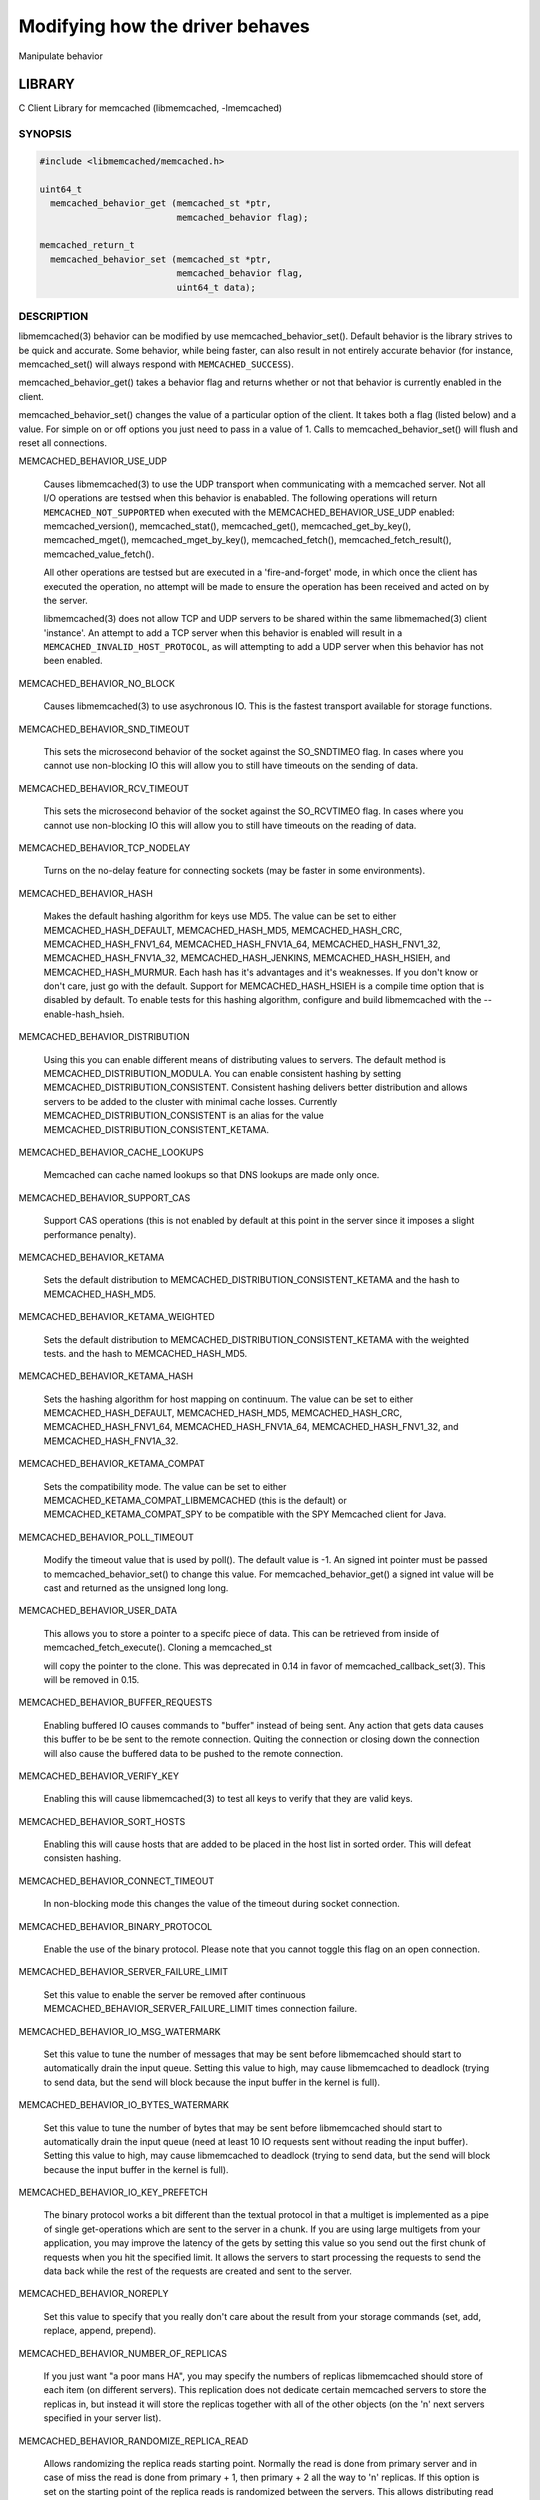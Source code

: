 ================================
Modifying how the driver behaves
================================


Manipulate behavior


*******
LIBRARY
*******


C Client Library for memcached (libmemcached, -lmemcached)


--------
SYNOPSIS
--------



.. code-block:: perl

   #include <libmemcached/memcached.h>
 
   uint64_t
     memcached_behavior_get (memcached_st *ptr,
                             memcached_behavior flag);
 
   memcached_return_t
     memcached_behavior_set (memcached_st *ptr,
                             memcached_behavior flag,
                             uint64_t data);



-----------
DESCRIPTION
-----------


libmemcached(3) behavior can be modified by use memcached_behavior_set().
Default behavior is the library strives to be quick and accurate. Some
behavior, while being faster, can also result in not entirely accurate
behavior (for instance, memcached_set() will always respond with
\ ``MEMCACHED_SUCCESS``\ ).

memcached_behavior_get() takes a behavior flag and returns whether or not
that behavior is currently enabled in the client.

memcached_behavior_set() changes the value of a particular option of the
client. It takes both a flag (listed below) and a value. For simple on or
off options you just need to pass in a value of 1. Calls to
memcached_behavior_set() will flush and reset all connections.


MEMCACHED_BEHAVIOR_USE_UDP
 
 Causes libmemcached(3) to use the UDP transport when communicating
 with a memcached server. Not all I/O operations are testsed
 when this behavior is enababled. The following operations will return
 \ ``MEMCACHED_NOT_SUPPORTED``\  when executed with the MEMCACHED_BEHAVIOR_USE_UDP
 enabled: memcached_version(), memcached_stat(), memcached_get(),
 memcached_get_by_key(), memcached_mget(), memcached_mget_by_key(),
 memcached_fetch(), memcached_fetch_result(), memcached_value_fetch().
 
 All other operations are testsed but are executed in a 'fire-and-forget'
 mode, in which once the client has executed the operation, no attempt
 will be made to ensure the operation has been received and acted on by the
 server.
 
 libmemcached(3) does not allow TCP and UDP servers to be shared within
 the same libmemached(3) client 'instance'. An attempt to add a TCP server
 when this behavior is enabled will result in a \ ``MEMCACHED_INVALID_HOST_PROTOCOL``\ ,
 as will attempting to add a UDP server when this behavior has not been enabled.
 


MEMCACHED_BEHAVIOR_NO_BLOCK
 
 Causes libmemcached(3) to use asychronous IO. This is the fastest transport
 available for storage functions.
 


MEMCACHED_BEHAVIOR_SND_TIMEOUT
 
 This sets the microsecond behavior of the socket against the SO_SNDTIMEO flag.
 In cases where you cannot use non-blocking IO this will allow you to still have
 timeouts on the sending of data.
 


MEMCACHED_BEHAVIOR_RCV_TIMEOUT
 
 This sets the microsecond behavior of the socket against the SO_RCVTIMEO flag.
 In cases where you cannot use non-blocking IO this will allow you to still have
 timeouts on the reading of data.
 


MEMCACHED_BEHAVIOR_TCP_NODELAY
 
 Turns on the no-delay feature for connecting sockets (may be faster in some
 environments).
 


MEMCACHED_BEHAVIOR_HASH
 
 Makes the default hashing algorithm for keys use MD5. The value can be set
 to either MEMCACHED_HASH_DEFAULT, MEMCACHED_HASH_MD5, MEMCACHED_HASH_CRC, MEMCACHED_HASH_FNV1_64, MEMCACHED_HASH_FNV1A_64, MEMCACHED_HASH_FNV1_32, MEMCACHED_HASH_FNV1A_32, MEMCACHED_HASH_JENKINS, MEMCACHED_HASH_HSIEH, and MEMCACHED_HASH_MURMUR.
 Each hash has it's advantages and it's weaknesses. If you don't know or don't care, just go with the default.
 Support for MEMCACHED_HASH_HSIEH is a compile time option that is disabled by default. To enable tests for this hashing algorithm, configure and build libmemcached with the --enable-hash_hsieh.
 


MEMCACHED_BEHAVIOR_DISTRIBUTION
 
 Using this you can enable different means of distributing values to servers.
 The default method is MEMCACHED_DISTRIBUTION_MODULA. You can enable
 consistent hashing by setting MEMCACHED_DISTRIBUTION_CONSISTENT.
 Consistent hashing delivers better distribution and allows servers to be
 added to the cluster with minimal cache losses. Currently
 MEMCACHED_DISTRIBUTION_CONSISTENT is an alias for the value
 MEMCACHED_DISTRIBUTION_CONSISTENT_KETAMA.
 


MEMCACHED_BEHAVIOR_CACHE_LOOKUPS
 
 Memcached can cache named lookups so that DNS lookups are made only once.
 


MEMCACHED_BEHAVIOR_SUPPORT_CAS
 
 Support CAS operations (this is not enabled by default at this point in the server since it imposes a slight performance penalty).
 


MEMCACHED_BEHAVIOR_KETAMA
 
 Sets the default distribution to MEMCACHED_DISTRIBUTION_CONSISTENT_KETAMA
 and the hash to MEMCACHED_HASH_MD5.
 


MEMCACHED_BEHAVIOR_KETAMA_WEIGHTED
 
 Sets the default distribution to MEMCACHED_DISTRIBUTION_CONSISTENT_KETAMA with the weighted tests.
 and the hash to MEMCACHED_HASH_MD5.
 


MEMCACHED_BEHAVIOR_KETAMA_HASH
 
 Sets the hashing algorithm for host mapping on continuum. The value can be set
 to either MEMCACHED_HASH_DEFAULT, MEMCACHED_HASH_MD5, MEMCACHED_HASH_CRC, MEMCACHED_HASH_FNV1_64, MEMCACHED_HASH_FNV1A_64, MEMCACHED_HASH_FNV1_32, and MEMCACHED_HASH_FNV1A_32.
 


MEMCACHED_BEHAVIOR_KETAMA_COMPAT
 
 Sets the compatibility mode. The value can be set to either
 MEMCACHED_KETAMA_COMPAT_LIBMEMCACHED (this is the default) or
 MEMCACHED_KETAMA_COMPAT_SPY to be compatible with the SPY Memcached client
 for Java.
 


MEMCACHED_BEHAVIOR_POLL_TIMEOUT
 
 Modify the timeout value that is used by poll(). The default value is -1. An signed int pointer must be passed to memcached_behavior_set() to change this value. For memcached_behavior_get() a signed int value will be cast and returned as the unsigned long long.
 


MEMCACHED_BEHAVIOR_USER_DATA
 
 This allows you to store a pointer to a specifc piece of data. This can be
 retrieved from inside of memcached_fetch_execute(). Cloning a memcached_st
 
 will copy the pointer to the clone. This was deprecated in 0.14 in favor
 of memcached_callback_set(3). This will be removed in 0.15.
 


MEMCACHED_BEHAVIOR_BUFFER_REQUESTS
 
 Enabling buffered IO causes commands to "buffer" instead of being sent. Any
 action that gets data causes this buffer to be be sent to the remote
 connection. Quiting the connection or closing down the connection will also
 cause the buffered data to be pushed to the remote connection.
 


MEMCACHED_BEHAVIOR_VERIFY_KEY
 
 Enabling this will cause libmemcached(3) to test all keys to verify that they
 are valid keys.
 


MEMCACHED_BEHAVIOR_SORT_HOSTS
 
 Enabling this will cause hosts that are added to be placed in the host list in
 sorted order. This will defeat consisten hashing.
 


MEMCACHED_BEHAVIOR_CONNECT_TIMEOUT
 
 In non-blocking mode this changes the value of the timeout during socket
 connection.
 


MEMCACHED_BEHAVIOR_BINARY_PROTOCOL
 
 Enable the use of the binary protocol. Please note that you cannot toggle
 this flag on an open connection.
 


MEMCACHED_BEHAVIOR_SERVER_FAILURE_LIMIT
 
 Set this value to enable the server be removed after continuous MEMCACHED_BEHAVIOR_SERVER_FAILURE_LIMIT
 times connection failure.
 


MEMCACHED_BEHAVIOR_IO_MSG_WATERMARK
 
 Set this value to tune the number of messages that may be sent before
 libmemcached should start to automatically drain the input queue. Setting
 this value to high, may cause libmemcached to deadlock (trying to send data,
 but the send will block because the input buffer in the kernel is full).
 


MEMCACHED_BEHAVIOR_IO_BYTES_WATERMARK
 
 Set this value to tune the number of bytes that may be sent before
 libmemcached should start to automatically drain the input queue (need
 at least 10 IO requests sent without reading the input buffer). Setting
 this value to high, may cause libmemcached to deadlock (trying to send
 data, but the send will block because the input buffer in the kernel is full).
 


MEMCACHED_BEHAVIOR_IO_KEY_PREFETCH
 
 The binary protocol works a bit different than the textual protocol in
 that a multiget is implemented as a pipe of single get-operations which
 are sent to the server in a chunk. If you are using large multigets from
 your application, you may improve the latency of the gets by setting
 this value so you send out the first chunk of requests when you hit the
 specified limit.  It allows the servers to start processing the requests
 to send the data back while the rest of the requests are created and
 sent to the server.
 


MEMCACHED_BEHAVIOR_NOREPLY
 
 Set this value to specify that you really don't care about the result
 from your storage commands (set, add, replace, append, prepend).
 


MEMCACHED_BEHAVIOR_NUMBER_OF_REPLICAS
 
 If you just want "a poor mans HA", you may specify the numbers of
 replicas libmemcached should store of each item (on different servers).
 This replication does not dedicate certain memcached servers to store the
 replicas in, but instead it will store the replicas together with all of the
 other objects (on the 'n' next servers specified in your server list).
 


MEMCACHED_BEHAVIOR_RANDOMIZE_REPLICA_READ
 
 Allows randomizing the replica reads starting point. Normally the read is
 done from primary server and in case of miss the read is done from primary
 + 1, then primary + 2 all the way to 'n' replicas. If this option is set
 on the starting point of the replica reads is randomized between the servers.
 This allows distributing read load to multiple servers with the expense of
 more write traffic.
 


MEMCACHED_BEHAVIOR_CORK
 
 Enable TCP_CORK behavior. This is only available as an option Linux.
 MEMCACHED_NO_SERVERS is returned if no servers are available to test with.
 MEMCACHED_NOT_SUPPORTED is returned if we were not able to determine
 if tests was available. All other responses then MEMCACHED_SUCCESS
 report an error of some sort. This behavior also enables
 MEMCACHED_BEHAVIOR_TCP_NODELAY when set.
 


MEMCACHED_BEHAVIOR_KEEPALIVE
 
 Enable TCP_KEEPALIVE behavior.
 


MEMCACHED_BEHAVIOR_KEEPALIVE_IDLE
 
 Specify time, in seconds, to mark a connection as idle. This is only available as an option Linux.
 


MEMCACHED_BEHAVIOR_SOCKET_SEND_SIZE
 
 Find the current size of SO_SNDBUF. A value of 0 means either an error
 occured or no hosts were available. It is safe to assume system default
 if this occurs. If an error occurs you can checked the last cached errno statement to find the specific error.
 


MEMCACHED_BEHAVIOR_SOCKET_RECV_SIZE
 
 Find the current size of SO_RCVBUF. A value of 0 means either an error
 occured or no hosts were available. It is safe to assume system default
 if this occurs. If an error occurs you can checked the last cached errno statement to find the specific error.
 


MEMCACHED_BEHAVIOR_SERVER_FAILURE_LIMIT
 
 This number of times a host can have an error before it is disabled.
 


MEMCACHED_BEHAVIOR_AUTO_EJECT_HOSTS
 
 If enabled any hosts which have been flagged as disabled will be removed
 from the list of servers in the memcached_st structure. This must be used
 in combination with MEMCACHED_BEHAVIOR_SERVER_FAILURE_LIMIT.
 


MEMCACHED_BEHAVIOR_RETRY_TIMEOUT
 
 When enabled a host which is problematic will only be checked for usage
 based on the amount of time set by this behavior.
 


MEMCACHED_BEHAVIOR_HASH_WITH_PREFIX_KEY
 
 When enabled the prefix key will be added to the key when determining
 server by hash.
 



******
RETURN
******


memcached_behavior_get() returns either the current value of the get, or 0
or 1 on simple flag behaviors (1 being enabled). memcached_behavior_set()
returns failure or success.


*****
NOTES
*****


memcached_behavior_set() in version .17 was changed from taking a pointer
to data value, to taking a uin64_t.


****
HOME
****


To find out more information please check:
`https://launchpad.net/libmemcached <https://launchpad.net/libmemcached>`_


******
AUTHOR
******


Brian Aker, <brian@tangent.org>


--------
SEE ALSO
--------


:manpage:`memcached(1)` :manpage:`libmemcached(3)` :manpage:`memcached_strerror(3)`
